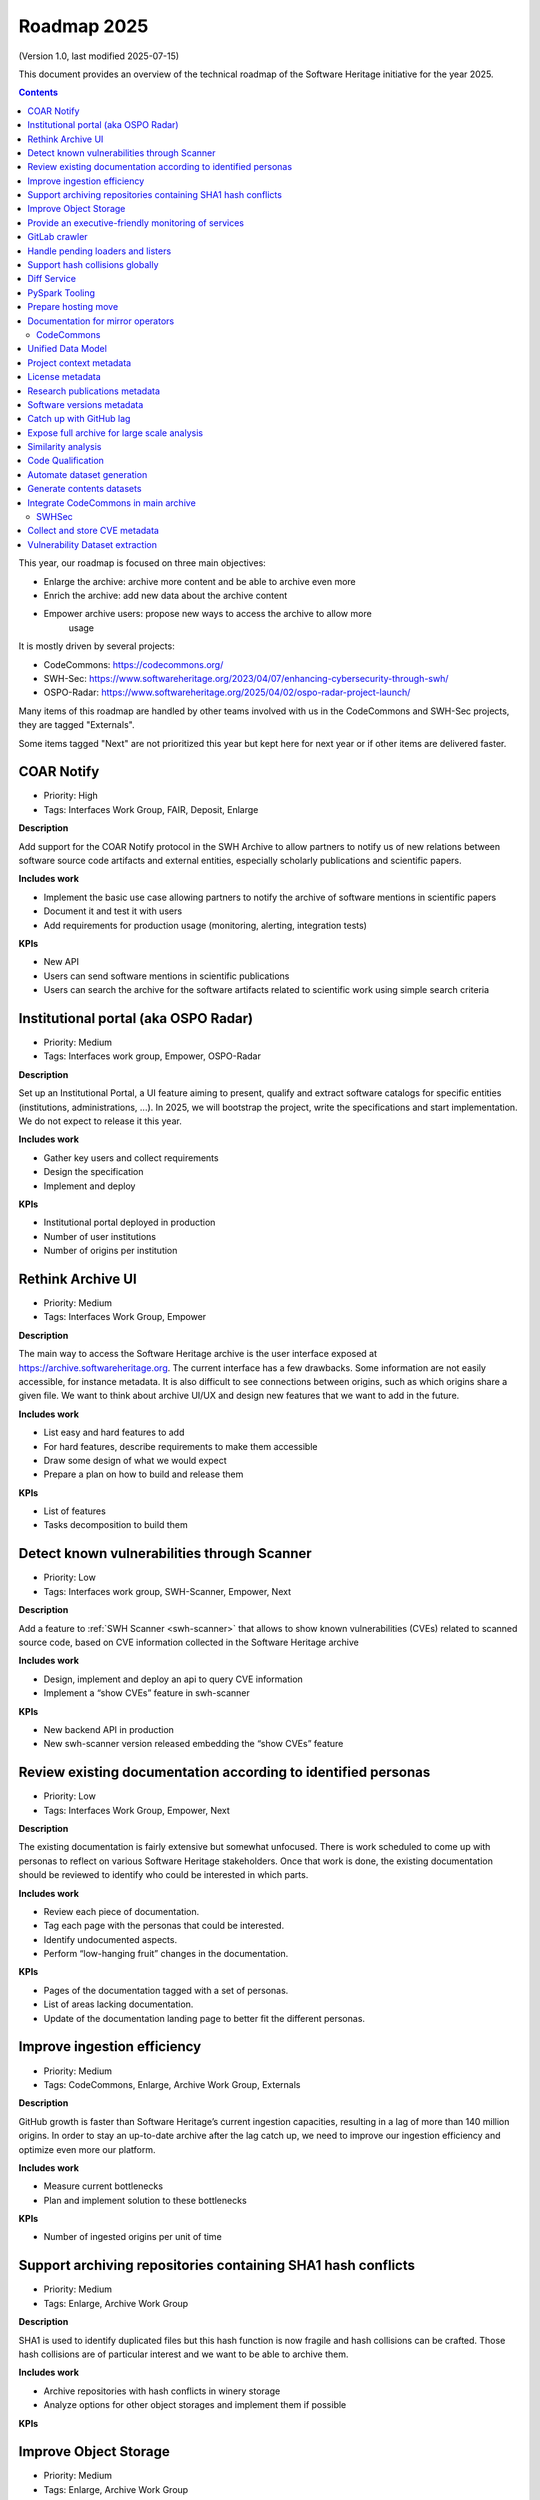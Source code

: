 .. _roadmap-current:
.. _roadmap-2025:

Roadmap 2025
============

(Version 1.0, last modified 2025-07-15)

This document provides an overview of the technical roadmap of the Software
Heritage initiative for the year 2025.

.. contents::
   :depth: 3
..

This year, our roadmap is focused on three main objectives:

- Enlarge the archive: archive more content and be able to archive even more
- Enrich the archive: add new data about the archive content
- Empower archive users: propose new ways to access the archive to allow more
   usage

It is mostly driven by several projects:

- CodeCommons: https://codecommons.org/
- SWH-Sec: https://www.softwareheritage.org/2023/04/07/enhancing-cybersecurity-through-swh/
- OSPO-Radar: https://www.softwareheritage.org/2025/04/02/ospo-radar-project-launch/


Many items of this roadmap are handled by other teams involved with us in the
CodeCommons and SWH-Sec projects, they are tagged "Externals".

Some items tagged "Next" are not prioritized this year but kept here for next
year or if other items are delivered faster.


COAR Notify
^^^^^^^^^^^

- Priority: High
- Tags: Interfaces Work Group, FAIR, Deposit, Enlarge

**Description**

Add support for the COAR Notify protocol in the SWH Archive to allow partners
to notify us of new relations between software source code artifacts and external
entities, especially scholarly publications and scientific papers.


**Includes work**

- Implement the basic use case allowing partners to notify the archive of
  software mentions in scientific papers
- Document it and test it with users
- Add requirements for production usage (monitoring, alerting, integration
  tests)

**KPIs**

- New API
- Users can send software mentions in scientific publications
- Users can search the archive for the software artifacts related to scientific
  work using simple search criteria

Institutional portal (aka OSPO Radar)
^^^^^^^^^^^^^^^^^^^^^^^^^^^^^^^^^^^^^

- Priority: Medium
- Tags: Interfaces work group, Empower, OSPO-Radar

**Description**

Set up an Institutional Portal, a UI feature aiming to present, qualify
and extract software catalogs for specific entities (institutions,
administrations, ...). In 2025, we will bootstrap the project, write the
specifications and start implementation. We do not expect to release it this
year.

**Includes work**

- Gather key users and collect requirements
- Design the specification
- Implement and deploy

**KPIs**

- Institutional portal deployed in production
- Number of user institutions
- Number of origins per institution

Rethink Archive UI
^^^^^^^^^^^^^^^^^^

- Priority: Medium
- Tags: Interfaces Work Group, Empower

**Description**

The main way to access the Software Heritage archive is the user
interface exposed at https://archive.softwareheritage.org. The current
interface has a few drawbacks. Some information are not easily
accessible, for instance metadata. It is also difficult to see
connections between origins, such as which origins share a given
file. We want to think about archive UI/UX and design new features that
we want to add in the future.

**Includes work**

- List easy and hard features to add
- For hard features, describe requirements to make them accessible
- Draw some design of what we would expect
- Prepare a plan on how to build and release them

**KPIs**

- List of features
- Tasks decomposition to build them


Detect known vulnerabilities through Scanner
^^^^^^^^^^^^^^^^^^^^^^^^^^^^^^^^^^^^^^^^^^^^

- Priority: Low
- Tags: Interfaces work group, SWH-Scanner, Empower, Next

**Description**

Add a feature to :ref:`SWH Scanner <swh-scanner>` that allows to show known
vulnerabilities (CVEs) related to scanned source code, based on CVE information
collected in the Software Heritage archive

**Includes work**

- Design, implement and deploy an api to query CVE information
- Implement a “show CVEs” feature in swh-scanner

**KPIs**

- New backend API in production
- New swh-scanner version released embedding the “show CVEs”
  feature

Review existing documentation according to identified personas
^^^^^^^^^^^^^^^^^^^^^^^^^^^^^^^^^^^^^^^^^^^^^^^^^^^^^^^^^^^^^^

- Priority: Low
- Tags: Interfaces Work Group, Empower, Next

**Description**

The existing documentation is fairly extensive but somewhat unfocused.
There is work scheduled to come up with personas to reflect on various
Software Heritage stakeholders. Once that work is done, the existing
documentation should be reviewed to identify who could be interested in
which parts.

**Includes work**

- Review each piece of documentation.
- Tag each page with the personas that could be interested.
- Identify undocumented aspects.
- Perform “low-hanging fruit” changes in the documentation.

**KPIs**

- Pages of the documentation tagged with a set of personas.
- List of areas lacking documentation.
- Update of the documentation landing page to better fit the different personas.


Improve ingestion efficiency
^^^^^^^^^^^^^^^^^^^^^^^^^^^^

- Priority: Medium
- Tags: CodeCommons, Enlarge, Archive Work Group, Externals

**Description**

GitHub growth is faster than Software Heritage’s current ingestion
capacities, resulting in a lag of more than 140 million origins. In
order to stay an up-to-date archive after the lag catch up, we need to
improve our ingestion efficiency and optimize even more our platform.

**Includes work**

- Measure current bottlenecks
- Plan and implement solution to these bottlenecks

**KPIs**

- Number of ingested origins per unit of time


Support archiving repositories containing SHA1 hash conflicts
^^^^^^^^^^^^^^^^^^^^^^^^^^^^^^^^^^^^^^^^^^^^^^^^^^^^^^^^^^^^^

- Priority: Medium
- Tags: Enlarge, Archive Work Group

**Description**

SHA1 is used to identify duplicated files but this hash function is now
fragile and hash collisions can be crafted. Those hash collisions are of
particular interest and we want to be able to archive them.

**Includes work**

- Archive repositories with hash conflicts in winery storage
- Analyze options for other object storages and implement them if
  possible

**KPIs**


Improve Object Storage
^^^^^^^^^^^^^^^^^^^^^^

- Priority: Medium
- Tags: Enlarge, Archive Work Group

**Description**

We believe we can improve Winery, our current object storage. Some large scale
access patterns are complicated and some ongoing studies show that we may
improve compression rate by clustering similar files together.

**Includes work**

- Follow and help studies on object storage compression
- Propose and bench solutions for improved object storage
- Prepare a migration plan

**KPIs**

- Benchmarks

Provide an executive-friendly monitoring of services
^^^^^^^^^^^^^^^^^^^^^^^^^^^^^^^^^^^^^^^^^^^^^^^^^^^^

- Priority: Medium
- Tags: Enlarge, Archive Work Group, Interfaces Work Group

**Description**

Provide a high-level and easy to find dashboard of running services with
documented key indicators.

**Includes work**

- Gather public site metrics
- Publish and document a dedicated dashboard
- Add links to it on common web applications (web app and docs.s.o)

**KPIs**

- Indicators available for public sites status
- Indicators for archive workers status
- Indicators for archive behavior
- Main dashboard that aggregates the indicators
- Dashboard referenced in common web applications

GitLab crawler
^^^^^^^^^^^^^^

- Priority: High
- Tags: Archive Work Group, SWHSec, Enlarge

**Description**

Recent addition to gitlab from Software Heritage allows us to fetch
metadata from gitlab forges. Now that they are accessible, we want to
fetch them

**Includes work**

- Implement new crawler
- Deploy it

**KPIs**

- Metadata coverage from gitlab forges

Handle pending loaders and listers
^^^^^^^^^^^^^^^^^^^^^^^^^^^^^^^^^^

- Priority: Medium
- Tags: Archive Work Group, Externals, Enlarge

**Description**

Several contributions have been made to archive content from new forges or
packages indexes but never deployed. Review, update if required and merge all
pending loaders and listers

**Includes work**

- Review loaders
- Decide for each on if we merge, update or discard
- Merge, update and deploy those we want to keep

**KPIs**

- Closed merge requests


Support hash collisions globally
^^^^^^^^^^^^^^^^^^^^^^^^^^^^^^^^

- Priority: Low
- Tags: Archive Work Group, Enlarge, Next

**Description**

Several data points in the Software Heritage are identified by their
hash, in general a sha1. Hash collisions may happen and we need to find
a way to be resilient to them. This is similar to the archiving of repositories
with hash collision but more general to the whole Software Heritage Archive.

**Includes work**

- Analyze hash collisions issues for all Software Heritage object types
  (content, directory, revisions, origins…)
- Propose and implement workarounds

**KPIs**


Diff Service
^^^^^^^^^^^^

- Priority: High
- Tags: Data Work Group, Empower, SWH-Sec

**Description**

Implement a way to compute diff between two revisions

**Includes work**

- Implement algorithm producing git-like diffs
- Compute diffs on revisions of some important repositories
- Add requirements for production usage (monitoring, alerting,
  integration tests)

**KPIs**

- Diff algorithm implementation
- Dataset produced with it


PySpark Tooling
^^^^^^^^^^^^^^^

- Priority: Medium
- Tags: Data Work Group, Next

**Description**

We use pyspark for some large scale data handling. Our usage is
currently not distributed and we need to develop our tooling to be able
to execute large scale pyspark jobs on our infrastructure

**Includes work**

- Be able to run distributed pyspark jobs on our Kubernetes cluster
- Access to pyspark web UI during job
- Metrics of pyspark jobs
- History server to access finished jobs metrics
- Object storage to store job inputs, outputs, transient data…
- JupyterHub
- Way to use content object storage easily and efficiently in jobs

**KPIs**


Prepare hosting move
^^^^^^^^^^^^^^^^^^^^

- Priority: High
- Tags: Ops Work Group

**Description**

Our current hosting will be closed down, we need to get ready to move away from it when
this happens.

**Includes work**

- Evaluate hosting solutions
- Prepare a plan for the move
- Study how to minimize the service interruption
- Tackle logistics issues
- List required investments

**KPIs**

- Actionable plan
- Advantages and disadvantages of several solutions

Documentation for mirror operators
^^^^^^^^^^^^^^^^^^^^^^^^^^^^^^^^^^

- Priority: Medium
- Tags: Ops Work Group

**Description**

Managing and operating a mirror is a complicated task and it is time
consuming to help them. We need to improve the documentation to give
more autonomy to mirror operators.

**Includes work**

- Review each piece of documentation with mirror operator and Software Heritage Ops
- Update documentation

**KPIs**


CodeCommons
-----------

Unified Data Model
^^^^^^^^^^^^^^^^^^

- Priority: High
- Tags: CodeCommons, Enrich, Externals

**Description**

Building a unified data model to enrich the Software Heritage core data
model is a keystone of the CodeCommons project. It consists in
collecting new kinds of data from many sources and to store them in an unified
model, in a way that makes the data available for efficient indexing and
querying. The purpose of this unified data model is to generate
qualified and specialized datasets, filtered with a wide range of
criteria in order to produce highly specialized datasets.

The scope of the CodeCommons Unified Data Model includes:

- Project Context data (extrinsic): data from various collaboration
  platforms (forges, bug trackers…)
- Research articles and other context (extrinsic): structured metadata
  from publications metadata and its connection to software artifacts
- Code Qualification (intrinsic): code-related data, including
  dependencies detection, language identification and quality
  measurement
- License detection (intrinsic): structured data model for license
  information, at both file-level and project level

**Includes work**

- Design architecture for the Unified Data Model
- Implement and deploy the Unified Data Model components

**KPIs**

Project context metadata
^^^^^^^^^^^^^^^^^^^^^^^^

- Priority: High
- Tags: CodeCommons, Enrich, Externals

**Description**

This task of the CodeCommons project includes collecting context data
from various collaboration platforms (forges, bug trackers…) and storing
it in an unified data model. It aims to add helpful information to
qualify source codes in regards with projects activity, including
issues, pull requests and discussions.

Among the identified collaboration platforms, GitHub context data will
be stored using GHArchive.

**Includes work**

- Design the unified data model for project context metadata, based on a
  benchmark of existing models like ForgeFed
- Implement and deploy crawlers for project context metadata for each
  identified platform
- Run a massive crawling and store the data in the unified data model

**KPIs**

- List of supported collaboration platforms
- Number of origins covered in the archive

License metadata
^^^^^^^^^^^^^^^^

- Priority: High
- Tags: CodeCommons, Enrich, Externals

**Description**

CodeCommons aims to detect license, copyright, and package metadata on
the whole Software Heritage Archive, critical to ensure the transparency
and traceability for sovereign and sustainable AI.

This will be done using ScanCode in partnership with AboutCode, a
well-reputed, non-profit, public benefit organization with ample
experience designing and architecting FOSS tools for analysing and
organising software and the webs of components each software package
depends on, providing a great advancement for software supply chain and
license compliance across the software ecosystem.

The ScanCode for CodeCommons project includes running a massive license
scan on the whole Software Heritage Archive.

To ensure the efficiency and efficacy of this massive scan, this project
also improves the accuracy and quality of ScanCode’s license detection.

**Includes work**

- Benchmark, adapt and optimize ScanCode for large scale analysis on
  Software Heritage archive
- Run scan at file level on the whole Software Heritage archive
- Run scan at project level on relevant versions of Software Heritage
  origins
- Assemble and store the result in a unified data model

**KPIs**

- Number of files scanned
- Number of software versions scanned

Research publications metadata
^^^^^^^^^^^^^^^^^^^^^^^^^^^^^^

- Priority: Medium
- Tags: CodeCommons, Enrich, Externals

**Description**

This task of the CodeCommons project aims to identify to which topics
a software project is related, by collecting metadata from research
publications, referenced by several platforms (e.g. HAL, Open Alex).

The collected data will be structured in a unified data model.

**Includes work**

- Design the unified data model for publications metadata, based on a
  benchmark of existing models like OpenAlex
- Implement and deploy crawlers for publications metadata for each
  identified platform
- Run a massive crawling and store the data in the unified data model

**KPIs**

- List of supported publications platforms
- Number of referenced publications
- Number of origins covered in the archive

Software versions metadata
^^^^^^^^^^^^^^^^^^^^^^^^^^

- Priority: High
- Tags: CodeCommons, Enrich, Externals

**Description**

Many references to specific software versions use ambiguous version names
to do so. The current Software Heritage model doesn’t provide
explicit and formal version identification.

The goal of this task is to add version information to the Software
Heritage data model, providing relevant information adapted to various
levels of granularity.

**Includes work**

- Identify external data sources providing accurate information
- Identify and validate heuristics for Software Versions identification
  analysis in archive contents
- Design a data model for Software versions
- Map software versions to objects in the archive

**KPIs**

- Number of software projects identified
- Number of versions identified


Catch up with GitHub lag
^^^^^^^^^^^^^^^^^^^^^^^^

- Priority: High
- Tags: CodeCommons, Enlarge, Archive Work Group, Externals

**Description**

GitHub growth is faster than Software Heritage’s current ingestion
capacities, resulting in a lag of more than 140 million origins. In
order to return to an up-to-date archive, the CodeCommons project
includes the use of CINES HPC infrastructure to massively clone and
ingest the missing repositories.

**Includes work**

- List the missing GitHub origins in Software Heritage archive
- Implement and deploy massive ingestion tools at CINES
- Clone and ingest the missing origins at CINES
- Generate deduplicated datasets for retrieval in the main archive

**KPIs**

- Number of ingested GitHub origins
- Number of origins not archived


Expose full archive for large scale analysis
^^^^^^^^^^^^^^^^^^^^^^^^^^^^^^^^^^^^^^^^^^^^

- Priority: High
- Tags: CodeCommons, Enrich, Tooling, Data Work Group

**Description**

CINES’s Adastra HPC infrastructure has been made available to
CodeCommons for providing the compute and storage capabilities required
for CodeCommons massive data processing and additional metadata
collection around Software Heritage. This item covers the prerequisite
actions on CINES HPC, which consist of depositing a full copy of the
main archive (contents and graph) and deploy the tooling for large scale
archive access.

**Includes work**

- Copy archive contents at CINES
- Copy archive compressed graph at CINES
- Improve and adapt SWH-Fuse for optimized large-scale access to the archive

**KPIs**

- Full copy of the archive available at CINES
- SWH-Fuse deployed at CINES
- Performance metrics for SWH-Fuse

Similarity analysis
^^^^^^^^^^^^^^^^^^^

- Priority: Low
- Tags: CodeCommons, Enrich, Externals

**Description**

In addition to Software Heritage’s strong commitment to transparency
and respect of the authors in training datasets for LLMs for code (as
stated more than a year ago:
https://www.softwareheritage.org/2023/10/19/swh-statement-on-llm-for-code/),
CodeCommons aims to provide mechanisms of similarity detection for
generated code, in order to ensure proper attribution to the authors
of the original source code. We are planning to use text and syntax
analysis methods for similarity, but also to investigate machine learning
approaches that may complete the results.

**Includes work**

- Design and implement tools for code Similarity analysis
- Benchmark results from different approaches
- Prepare the integration of provenance for attribution of generated
  code

**KPIs**

- Documented benchmark results

Code Qualification
^^^^^^^^^^^^^^^^^^

- Priority: Medium
- Tags: CodeCommons, Enrich, Externals

**Description**

In order to provide qualified datasets according to multiple criteria
based on the code qualification, the Software Heritage will be enriched
with metadata extracted from an in-depth analysis of the source code
archive, including the following topics:

- Programming languages identification
- Dependencies detection
- Code quality metrics

**Includes work**

- Programming languages:

  - Benchmark existing tools and select the most relevant ones
  - Run language identification analysis at scale on Software Heritage
    contents
  - Store and index the results in a unified data model

- Dependencies detection

  - Customize ScanCode to scale to Software Heritage
  - Run a file-level analysis on the archive contents
  - Run a project level analysis on the graph (projects filesystems
    browsing)
  - Store and index the results in a unified data model

- Code quality metrics extraction

  - Identify relevant code quality metrics, possibly:

    - Static analysis
    - Code coverage
    - Design patterns identification

**KPIs**

- % of the archive covered for each subject

Automate dataset generation
^^^^^^^^^^^^^^^^^^^^^^^^^^^

- Priority: Medium
- Tags: CodeCommons, Enrich, Dataset factory, Data work group

**Description**

We need to produce datasets regularly and reliably to be more efficient and to
clarify which datasets users can expect. Provide tooling for an automated
production and publishing of derived datasets

**Includes work**

- Design and implement the required automation tools
- Setup and configure an automation pipeline
- Provide a dashboard for monitoring
- Document datasets for clear interface

**KPIs**

- Number of derived datasets automatically published

Generate contents datasets
^^^^^^^^^^^^^^^^^^^^^^^^^^

- Priority: High
- Tags: CodeCommons, Enrich, Dataset factory, Data work group

**Description**

Create a tool that generates a dataset embedding file contents, based
on a list of SWHIDs.

**Includes work**

- Enable SWHID mapping on existing object storage (currently addressed
  by hash)
- Design and implement a generation engine for datasets embedding
  contents
- Benchmark and optimize performance for large-scale usage

**KPIs**

- Performance metrics

Integrate CodeCommons in main archive
^^^^^^^^^^^^^^^^^^^^^^^^^^^^^^^^^^^^^

- Priority: High
- Tags: CodeCommons, Enlarge, Next

**Description**

Most CodeCommons tools for metadata crawling and archive analysis will
be run on Adastra HPC at CINES. On the one hand, the computed metadata
will need to retrieved in the main archive, and on the other hand, the
tools used for a massive processing on the whole archive copy will need
to be integrated to Software Heritage standard ingestion pipeline in
order to keep maintaining the CodeCommons metadata up-to-date on the long
term. This task also includes the retrieval of the GitHub lag
ingestion.

**Includes work**

- Retrieve archive core data from CINES
- Retrieve unified metadata from CINES
- Design architecture and infrastructure for retrieving full archive
  and unified metadata
- Integrate CodeCommons tools in the standard ingestion pipeline

**KPIs**

- Main archive core data up-to-date with CINES
- Main archive metadata up-to-date with CINES
- Tools integrated to the ingestion pipeline

SWHSec
------

Collect and store CVE metadata
^^^^^^^^^^^^^^^^^^^^^^^^^^^^^^

- Priority: High
- Tags:  Data work group, SWHSec, Enrich

**Description**

Collect CVE metadata from relevant external data sources, map it to
the Software Heritage data model and link CVEs to relevant revisions
(introducing and fixing revisions).

**Includes work**

- Design a data model for CVEs
- Implement crawlers for CVE data sources
- Store metadata

**KPIs**

- Number of CVEs stored
- Number of Objects linked to a CVE

Vulnerability Dataset extraction
^^^^^^^^^^^^^^^^^^^^^^^^^^^^^^^^

- Priority: High
- Tags: Data work group, SWHSec, Enrich

**Description**

Develop a tool that extracts the relevant introducing/fixing commits
from Software Heritage for a dataset of vulnerabilities

**Includes work**

- Design and implement the detection mechanisms
- Generate raw datasets
- Iterate with people involved in the extracted data evaluation


**KPIs**

- Introducing commits detection ratio
- Fixing commits detection ratio
- Number of CVEs supported

